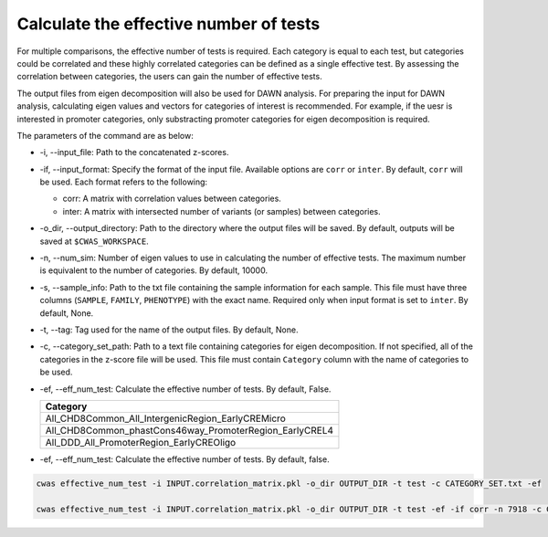 .. _effnumtest:

========================================
Calculate the effective number of tests
========================================

For multiple comparisons, the effective number of tests is required. Each category is equal to each test, but categories could be correlated and these highly correlated categories can be defined as a single effective test. By assessing the correlation between categories, the users can gain the number of effective tests.

The output files from eigen decomposition will also be used for DAWN analysis. For preparing the input for DAWN analysis, calculating eigen values and vectors for categories of interest is recommended. For example, if the uesr is interested in promoter categories, only substracting promoter categories for eigen decomposition is required.

The parameters of the command are as below:

- -i, --input_file: Path to the concatenated z-scores.
- -if, --input_format: Specify the format of the input file. Available options are ``corr`` or ``inter``. By default, ``corr`` will be used. Each format refers to the following:

  - corr: A matrix with correlation values between categories.
  - inter: A matrix with intersected number of variants (or samples) between categories.

- -o_dir, --output_directory: Path to the directory where the output files will be saved. By default, outputs will be saved at ``$CWAS_WORKSPACE``.
- -n, --num_sim: Number of eigen values to use in calculating the number of effective tests. The maximum number is equivalent to the number of categories. By default, 10000.
- -s, --sample_info: Path to the txt file containing the sample information for each sample. This file must have three columns (``SAMPLE``, ``FAMILY``, ``PHENOTYPE``) with the exact name. Required only when input format is set to ``inter``. By default, None.
- -t, --tag: Tag used for the name of the output files. By default, None.
- -c, --category_set_path: Path to a text file containing categories for eigen decomposition. If not specified, all of the categories in the z-score file will be used. This file must contain ``Category`` column with the name of categories to be used.
- -ef, --eff_num_test: Calculate the effective number of tests. By default, False.

  +-------------------------------------------------------+
  |Category                                               |
  +=======================================================+
  |All_CHD8Common_All_IntergenicRegion_EarlyCREMicro      |
  +-------------------------------------------------------+
  |All_CHD8Common_phastCons46way_PromoterRegion_EarlyCREL4|
  +-------------------------------------------------------+
  |All_DDD_All_PromoterRegion_EarlyCREOligo               |
  +-------------------------------------------------------+

- -ef, --eff_num_test: Calculate the effective number of tests. By default, false.



.. code-block:: solidity

    cwas effective_num_test -i INPUT.correlation_matrix.pkl -o_dir OUTPUT_DIR -t test -c CATEGORY_SET.txt -ef

    cwas effective_num_test -i INPUT.correlation_matrix.pkl -o_dir OUTPUT_DIR -t test -ef -if corr -n 7918 -c CATEGORY_SET.txt


